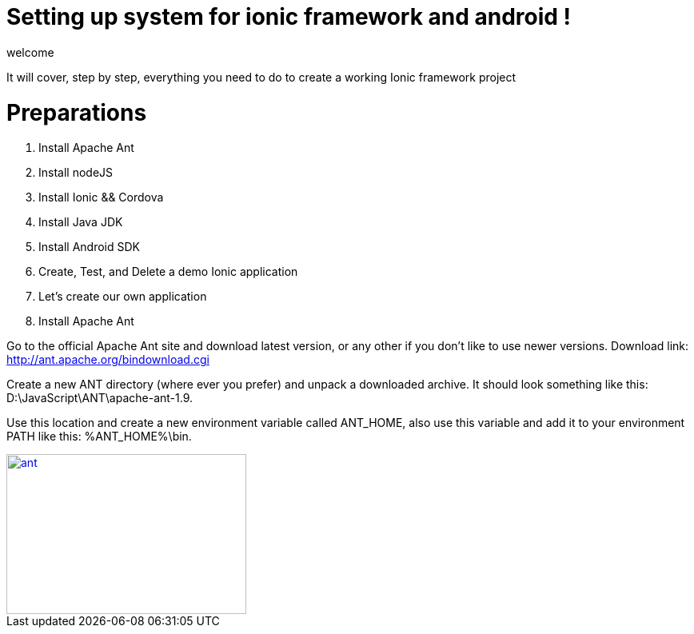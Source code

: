 = Setting up system for ionic framework and android !


welcome 

:hp-image: http://www.timelinecoverhd.com/covers-images/download/Pirate-Flag-Facebook-Timeline-Cover-HD.jpg

It will cover, step by step, everything you need to do to create a working Ionic framework project

= Preparations

1. Install Apache Ant
2. Install nodeJS
3. Install Ionic && Cordova
4. Install Java JDK
5. Install Android SDK
6. Create, Test, and Delete a demo Ionic application
7. Let’s create our own application


1. Install Apache Ant
 
Go to the official Apache Ant site and download latest version, or any other if you don’t like to use newer versions. 
Download link:
http://ant.apache.org/bindownload.cgi


Create a new ANT directory (where ever you prefer) and unpack a downloaded archive. It should look something like this: D:\JavaScript\ANT\apache-ant-1.9.
 
Use this location and create a new environment variable called ANT_HOME, also use this variable and add it to your environment PATH like this: %ANT_HOME%\bin.

image::sunset.jpg[ant, 300, 200, link="http://www.gajotres.net/wp-content/uploads/2014/12/ionic-tut-1014.jpg"]